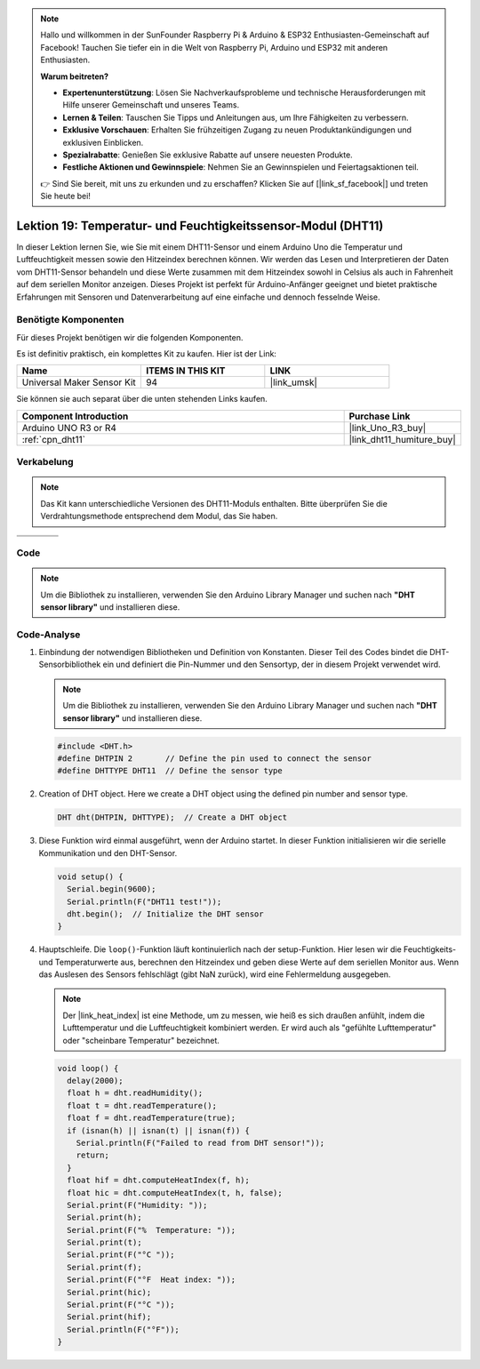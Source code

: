 .. note::

   Hallo und willkommen in der SunFounder Raspberry Pi & Arduino & ESP32 Enthusiasten-Gemeinschaft auf Facebook! Tauchen Sie tiefer ein in die Welt von Raspberry Pi, Arduino und ESP32 mit anderen Enthusiasten.

   **Warum beitreten?**

   - **Expertenunterstützung**: Lösen Sie Nachverkaufsprobleme und technische Herausforderungen mit Hilfe unserer Gemeinschaft und unseres Teams.
   - **Lernen & Teilen**: Tauschen Sie Tipps und Anleitungen aus, um Ihre Fähigkeiten zu verbessern.
   - **Exklusive Vorschauen**: Erhalten Sie frühzeitigen Zugang zu neuen Produktankündigungen und exklusiven Einblicken.
   - **Spezialrabatte**: Genießen Sie exklusive Rabatte auf unsere neuesten Produkte.
   - **Festliche Aktionen und Gewinnspiele**: Nehmen Sie an Gewinnspielen und Feiertagsaktionen teil.

   👉 Sind Sie bereit, mit uns zu erkunden und zu erschaffen? Klicken Sie auf [|link_sf_facebook|] und treten Sie heute bei!

.. _uno_lesson19_dht11:

Lektion 19: Temperatur- und Feuchtigkeitssensor-Modul (DHT11)
====================================================================

In dieser Lektion lernen Sie, wie Sie mit einem DHT11-Sensor und einem Arduino Uno die Temperatur und Luftfeuchtigkeit messen sowie den Hitzeindex berechnen können. Wir werden das Lesen und Interpretieren der Daten vom DHT11-Sensor behandeln und diese Werte zusammen mit dem Hitzeindex sowohl in Celsius als auch in Fahrenheit auf dem seriellen Monitor anzeigen. Dieses Projekt ist perfekt für Arduino-Anfänger geeignet und bietet praktische Erfahrungen mit Sensoren und Datenverarbeitung auf eine einfache und dennoch fesselnde Weise.

Benötigte Komponenten
--------------------------

Für dieses Projekt benötigen wir die folgenden Komponenten. 

Es ist definitiv praktisch, ein komplettes Kit zu kaufen. Hier ist der Link:

.. list-table::
    :widths: 20 20 20
    :header-rows: 1

    *   - Name	
        - ITEMS IN THIS KIT
        - LINK
    *   - Universal Maker Sensor Kit
        - 94
        - |link_umsk|

Sie können sie auch separat über die unten stehenden Links kaufen.

.. list-table::
    :widths: 30 10
    :header-rows: 1

    *   - Component Introduction
        - Purchase Link

    *   - Arduino UNO R3 or R4
        - |link_Uno_R3_buy|
    *   - :ref:`cpn_dht11`
        - |link_dht11_humiture_buy|


Verkabelung
---------------------------

.. note:: 
   Das Kit kann unterschiedliche Versionen des DHT11-Moduls enthalten. Bitte überprüfen Sie die Verdrahtungsmethode entsprechend dem Modul, das Sie haben.

.. csv-table:: 
   :widths: 25, 75

   |dht11_module|, |dht11_module_circuit|
   |dht11_module_withLED|, |dht11_module_withLED_circuit|

.. |dht11_module| image:: img/dht11_module.png 
   :width: 100px

.. |dht11_module_circuit| image:: img/Lesson_19_dht11_module_circuit_uno_bb.png
   :width: 500px

.. |dht11_module_withLED| image:: img/dht11_module_withLED.png
   :width: 150px

.. |dht11_module_withLED_circuit| image:: img/Lesson_19_dht11_module_circuit_new_bb.png
   :width: 500px

Code
---------------------------

.. note:: 
   Um die Bibliothek zu installieren, verwenden Sie den Arduino Library Manager und suchen nach **"DHT sensor library"** und installieren diese.

.. raw:: html

    <iframe src=https://create.arduino.cc/editor/sunfounder01/ca143284-4649-4f76-a6f0-d6b8f3cb4c73/preview?embed style="height:510px;width:100%;margin:10px 0" frameborder=0></iframe>

Code-Analyse
---------------------------

#. Einbindung der notwendigen Bibliotheken und Definition von Konstanten.
   Dieser Teil des Codes bindet die DHT-Sensorbibliothek ein und definiert die Pin-Nummer und den Sensortyp, der in diesem Projekt verwendet wird.

   .. note:: 
      Um die Bibliothek zu installieren, verwenden Sie den Arduino Library Manager und suchen nach **"DHT sensor library"** und installieren diese.

   .. code-block:: arduino
    
      #include <DHT.h>
      #define DHTPIN 2       // Define the pin used to connect the sensor
      #define DHTTYPE DHT11  // Define the sensor type

#. Creation of DHT object.
   Here we create a DHT object using the defined pin number and sensor type.

   .. code-block:: arduino

      DHT dht(DHTPIN, DHTTYPE);  // Create a DHT object

#. Diese Funktion wird einmal ausgeführt, wenn der Arduino startet. In dieser Funktion initialisieren wir die serielle Kommunikation und den DHT-Sensor.

   .. code-block:: arduino

      void setup() {
        Serial.begin(9600);
        Serial.println(F("DHT11 test!"));
        dht.begin();  // Initialize the DHT sensor
      }

#. Hauptschleife.
   Die ``loop()``-Funktion läuft kontinuierlich nach der setup-Funktion. Hier lesen wir die Feuchtigkeits- und Temperaturwerte aus, berechnen den Hitzeindex und geben diese Werte auf dem seriellen Monitor aus. Wenn das Auslesen des Sensors fehlschlägt (gibt NaN zurück), wird eine Fehlermeldung ausgegeben.

   .. note::
    
      Der |link_heat_index| ist eine Methode, um zu messen, wie heiß es sich draußen anfühlt, indem die Lufttemperatur und die Luftfeuchtigkeit kombiniert werden. Er wird auch als "gefühlte Lufttemperatur" oder "scheinbare Temperatur" bezeichnet.

   .. code-block:: arduino

      void loop() {
        delay(2000);
        float h = dht.readHumidity();
        float t = dht.readTemperature();
        float f = dht.readTemperature(true);
        if (isnan(h) || isnan(t) || isnan(f)) {
          Serial.println(F("Failed to read from DHT sensor!"));
          return;
        }
        float hif = dht.computeHeatIndex(f, h);
        float hic = dht.computeHeatIndex(t, h, false);
        Serial.print(F("Humidity: "));
        Serial.print(h);
        Serial.print(F("%  Temperature: "));
        Serial.print(t);
        Serial.print(F("°C "));
        Serial.print(f);
        Serial.print(F("°F  Heat index: "));
        Serial.print(hic);
        Serial.print(F("°C "));
        Serial.print(hif);
        Serial.println(F("°F"));
      }